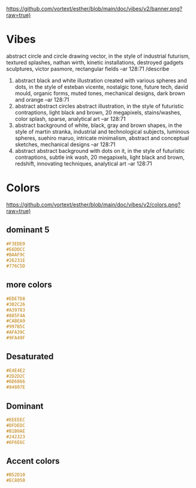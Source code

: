 [[https://github.com/vortext/esther/blob/main/doc/vibes/v2/banner.png?raw=true)]]

* Vibes
abstract circle and circle drawing vector, in the style of industrial futurism, textured splashes, nathan wirth, kinetic installations, destroyed gadgets sculptures, victor pasmore, rectangular fields --ar 128:71
/describe
1. abstract black and white illustration created with various spheres
   and dots, in the style of esteban vicente, nostalgic tone, future
   tech, david mould, organic forms, muted tones, mechanical designs,
   dark brown and orange --ar 128:71
2. abstract abstract circles abstract illustration, in the style of
   futuristic contraptions, light black and brown, 20 megapixels,
   stains/washes, color splash, sparse, analytical art --ar 128:71
3. abstract background of white, black, gray and brown shapes, in the
   style of martin stranka, industrial and technological subjects,
   luminous spheres, suehiro maruo, intricate minimalism, abstract and
   conceptual sketches, mechanical designs --ar 128:71
4. abstract abstract background with dots on it, in the style of
   futuristic contraptions, subtle ink wash, 20 megapixels, light
   black and brown, redshift, innovating techniques, analytical art
   --ar 128:71

* Colors
[[https://github.com/vortext/esther/blob/main/doc/vibes/v2/colors.png?raw=true)]]

** dominant 5
#+BEGIN_SRC css
#F3EDE0
#E6DDCC
#BAAF9C
#26231E
#776C5D
#+END_SRC
** more colors
#+BEGIN_SRC css
#EDE7D8
#302C26
#A39783
#885F4A
#CABEA9
#997B5C
#AFA39C
#9FA49F
#+END_SRC
** Desaturated
#+BEGIN_SRC css
#E4E4E2
#2D2D2C
#6D6866
#84807E
#+END_SRC
** Dominant
#+BEGIN_SRC css
#EEEEEC
#DFDEDC
#B1B0AE
#242323
#6F6E6C
#+END_SRC
** Accent colors
#+BEGIN_SRC css
#B52D10
#EC8050
#+END_SRC
